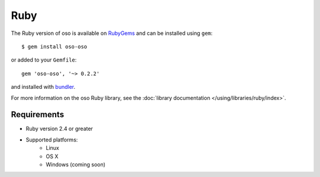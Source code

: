 ====
Ruby
====

The Ruby version of oso is available on RubyGems_ and can be installed using
``gem``::

    $ gem install oso-oso

or added to your ``Gemfile``::

    gem 'oso-oso', '~> 0.2.2'

and installed with `bundler`_.

For more information on the oso Ruby library, see the
:doc:`library documentation </using/libraries/ruby/index>`.

Requirements
------------

- Ruby version 2.4 or greater
- Supported platforms:
    - Linux
    - OS X
    - Windows (coming soon)

.. _RubyGems: https://rubygems.org/gems/oso-oso
.. _bundler: https://bundler.io/
